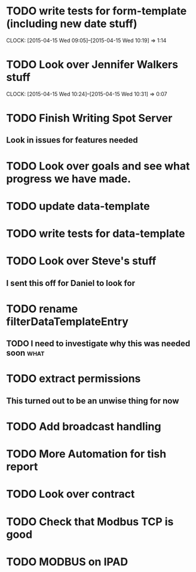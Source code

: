 * TODO write tests for form-template (including new date stuff)
  CLOCK: [2015-04-15 Wed 09:05]--[2015-04-15 Wed 10:19] =>  1:14
* TODO Look over Jennifer Walkers stuff
  CLOCK: [2015-04-15 Wed 10:24]--[2015-04-15 Wed 10:31] =>  0:07
* TODO Finish Writing Spot Server
** Look in issues for features needed  

* TODO Look over goals and see what progress we have made.  
* TODO update data-template 
* TODO write tests for data-template
* TODO Look over Steve's stuff
** I sent this off for Daniel to look for  
* TODO rename filterDataTemplateEntry
** TODO I need to investigate why this was needed soon                 :what:
* TODO extract permissions
** This turned out to be an unwise thing for now  
* TODO Add broadcast handling
* TODO More Automation for tish report
* TODO Look over contract 
* TODO Check that Modbus TCP is good
* TODO MODBUS on IPAD
